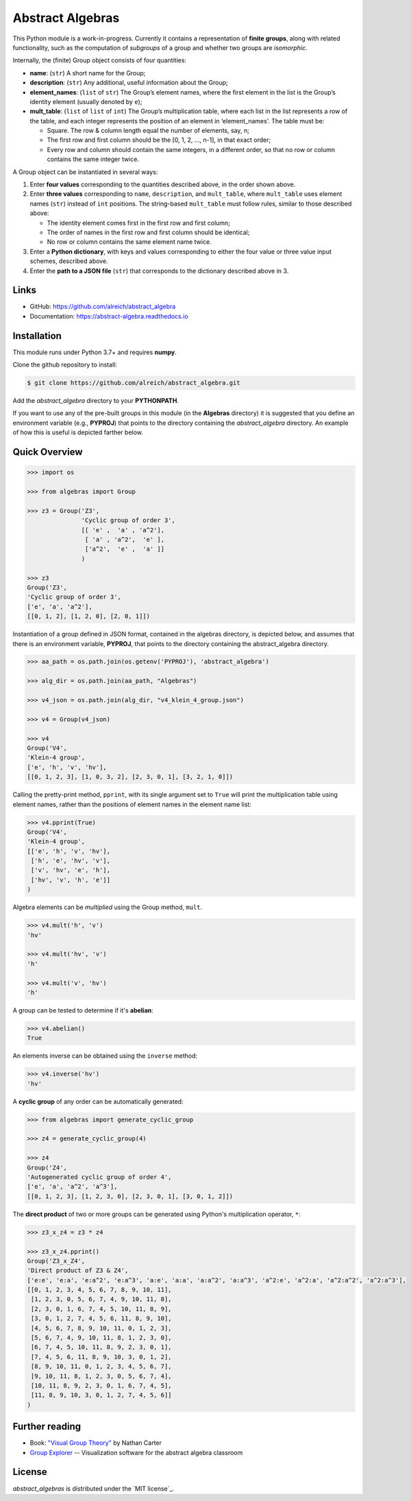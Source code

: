 Abstract Algebras
=================

This Python module is a work-in-progress. Currently it contains a
representation of **finite groups**, along with related functionality,
such as the computation of *subgroups* of a group and whether two groups
are *isomorphic*.

Internally, the (finite) Group object consists of four quantities:

- **name**: (``str``) A short name for the Group;
- **description**: (``str``) Any additional, useful information about the Group;
- **element_names**: (``list`` of ``str``) The Group’s element names, where the
  first element in the list is the Group’s identity element (usually denoted by ``e``);
- **mult_table**: (``list`` of ``list`` of ``int``) The Group’s multiplication
  table, where each list in the list represents a row of the table, and
  each integer represents the position of an element in ‘element_names’.
  The table must be:

  - Square. The row & column length equal the number of elements, say, n;
  - The first row and first column should be the [0, 1, 2, …, n-1], in that exact order;
  - Every row and column should contain the same integers, in a different order,
    so that no row or column contains the same integer twice.

A Group object can be instantiated in several ways:

1. Enter **four values** corresponding to the quantities described above, in
   the order shown above.
2. Enter **three values** corresponding to ``name``, ``description``, and ``mult_table``,
   where ``mult_table`` uses element names (``str``) instead of ``int`` positions.
   The string-based ``mult_table`` must follow rules, similar to those described
   above:

   - The identity element comes first in the first row and first column;
   - The order of names in the first row and first column should be identical;
   - No row or column contains the same element name twice.
3. Enter a **Python dictionary**, with keys and values corresponding to
   either the four value or three value input schemes, described above.
4. Enter the **path to a JSON file** (``str``) that corresponds to the
   dictionary described above in 3.


Links
-----

- GitHub: https://github.com/alreich/abstract_algebra
- Documentation: https://abstract-algebra.readthedocs.io


Installation
------------

This module runs under Python 3.7+ and requires **numpy**.

Clone the github repository to install:

.. code:: bash

    $ git clone https://github.com/alreich/abstract_algebra.git


Add the *abstract_algebra* directory to your **PYTHONPATH**.

If you want to use any of the pre-built groups in this module (in the **Algebras** directory) it is
suggested that you define an environment variable (e.g., **PYPROJ**) that points to the directory
containing the *abstract_algebra* directory. An example of how this is useful is depicted farther below.


Quick Overview
--------------

.. code:: python

    >>> import os

    >>> from algebras import Group

    >>> z3 = Group('Z3',
                   'Cyclic group of order 3',
                   [[ 'e' ,  'a' , 'a^2'],
                    [ 'a' , 'a^2',  'e' ],
                    ['a^2',  'e' ,  'a' ]]
                   )

    >>> z3
    Group('Z3',
    'Cyclic group of order 3',
    ['e', 'a', 'a^2'],
    [[0, 1, 2], [1, 2, 0], [2, 0, 1]]) 


Instantiation of a group defined in JSON format, contained in the algebras
directory, is depicted below, and assumes that there is an environment
variable, **PYPROJ**, that points to the directory containing the
abstract_algebra directory.

.. code:: python

    >>> aa_path = os.path.join(os.getenv('PYPROJ'), 'abstract_algebra')

    >>> alg_dir = os.path.join(aa_path, "Algebras")

    >>> v4_json = os.path.join(alg_dir, "v4_klein_4_group.json")

    >>> v4 = Group(v4_json)

    >>> v4
    Group('V4',
    'Klein-4 group',
    ['e', 'h', 'v', 'hv'],
    [[0, 1, 2, 3], [1, 0, 3, 2], [2, 3, 0, 1], [3, 2, 1, 0]])


Calling the pretty-print method, ``pprint``, with its single argument set to ``True`` will print the multiplication table using element names, rather than the positions of element names in the element name list:

.. code:: python

    >>> v4.pprint(True)
    Group('V4',
    'Klein-4 group',
    [['e', 'h', 'v', 'hv'],
     ['h', 'e', 'hv', 'v'],
     ['v', 'hv', 'e', 'h'],
     ['hv', 'v', 'h', 'e']]
    )


Algebra elements can be *multiplied* using the Group method, ``mult``.

.. code:: python

    >>> v4.mult('h', 'v')
    'hv'

    >>> v4.mult('hv', 'v')
    'h'

    >>> v4.mult('v', 'hv')
    'h'


A group can be tested to determine if it's **abelian**:

.. code:: python

    >>> v4.abelian()
    True


An elements inverse can be obtained using the ``inverse`` method:

.. code:: python

    >>> v4.inverse('hv')
    'hv'


A **cyclic group** of any order can be automatically generated:

.. code:: python

    >>> from algebras import generate_cyclic_group

    >>> z4 = generate_cyclic_group(4)

    >>> z4
    Group('Z4',
    'Autogenerated cyclic group of order 4',
    ['e', 'a', 'a^2', 'a^3'],
    [[0, 1, 2, 3], [1, 2, 3, 0], [2, 3, 0, 1], [3, 0, 1, 2]]) 


The **direct product** of two or more groups can be generated using Python's multiplication operator, ``*``:

.. code:: python

    >>> z3_x_z4 = z3 * z4

    >>> z3_x_z4.pprint()
    Group('Z3_x_Z4',
    'Direct product of Z3 & Z4',
    ['e:e', 'e:a', 'e:a^2', 'e:a^3', 'a:e', 'a:a', 'a:a^2', 'a:a^3', 'a^2:e', 'a^2:a', 'a^2:a^2', 'a^2:a^3'],
    [[0, 1, 2, 3, 4, 5, 6, 7, 8, 9, 10, 11],
     [1, 2, 3, 0, 5, 6, 7, 4, 9, 10, 11, 8],
     [2, 3, 0, 1, 6, 7, 4, 5, 10, 11, 8, 9],
     [3, 0, 1, 2, 7, 4, 5, 6, 11, 8, 9, 10],
     [4, 5, 6, 7, 8, 9, 10, 11, 0, 1, 2, 3],
     [5, 6, 7, 4, 9, 10, 11, 8, 1, 2, 3, 0],
     [6, 7, 4, 5, 10, 11, 8, 9, 2, 3, 0, 1],
     [7, 4, 5, 6, 11, 8, 9, 10, 3, 0, 1, 2],
     [8, 9, 10, 11, 0, 1, 2, 3, 4, 5, 6, 7],
     [9, 10, 11, 8, 1, 2, 3, 0, 5, 6, 7, 4],
     [10, 11, 8, 9, 2, 3, 0, 1, 6, 7, 4, 5],
     [11, 8, 9, 10, 3, 0, 1, 2, 7, 4, 5, 6]]
    )


Further reading
---------------

- Book: `"Visual Group Theory" <https://bookstore.ams.org/clrm-32>`_  by Nathan Carter

- `Group Explorer <https://nathancarter.github.io/group-explorer/index.html>`_ \-- Visualization
  software for the abstract algebra classroom


License
-------

*abstract_algebras* is distributed under the `MIT license`_.

